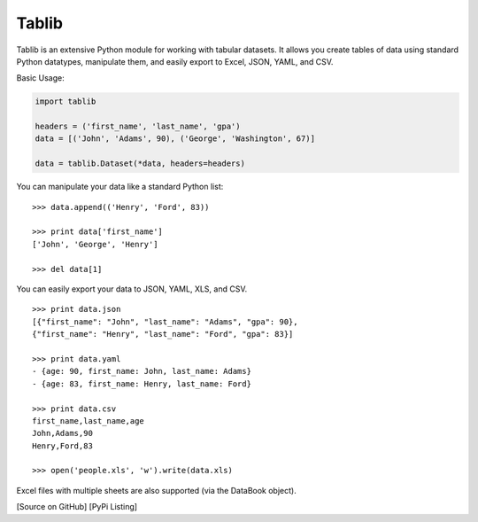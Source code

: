 Tablib
######

Tablib is an extensive Python module for working with tabular datasets. It allows you create tables of data using standard Python datatypes, manipulate them, and easily export to Excel, JSON, YAML, and CSV.


Basic Usage:

.. code-block:: PythonLexer

	import tablib

	headers = ('first_name', 'last_name', 'gpa')
	data = [('John', 'Adams', 90), ('George', 'Washington', 67)]

	data = tablib.Dataset(*data, headers=headers)


You can manipulate your data like a standard Python list: ::

	>>> data.append(('Henry', 'Ford', 83))

	>>> print data['first_name']
	['John', 'George', 'Henry']

	>>> del data[1]

You can easily export your data to JSON, YAML, XLS, and CSV. ::

	>>> print data.json
	[{"first_name": "John", "last_name": "Adams", "gpa": 90},
	{"first_name": "Henry", "last_name": "Ford", "gpa": 83}]

	>>> print data.yaml
	- {age: 90, first_name: John, last_name: Adams}
	- {age: 83, first_name: Henry, last_name: Ford}

	>>> print data.csv
	first_name,last_name,age
	John,Adams,90
	Henry,Ford,83

	>>> open('people.xls', 'w').write(data.xls)

Excel files with multiple sheets are also supported (via the DataBook object).

[Source on GitHub] [PyPi Listing]
